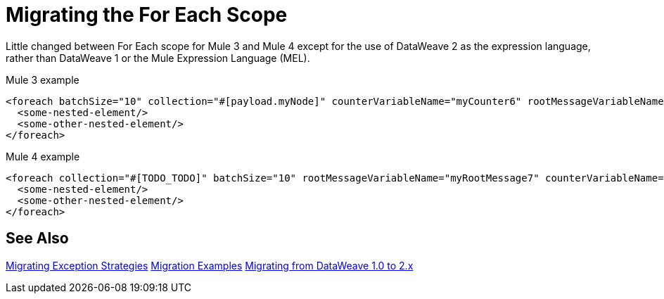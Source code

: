 // sme: DF, author: sduke?
= Migrating the For Each Scope

Little changed between For Each scope for Mule 3 and Mule 4 except for the use of DataWeave 2 as the expression language, rather than DataWeave 1 or the Mule Expression Language (MEL).

// TODO: MEL AND DATAWEAVE1 TO DW2? NOT CLEAR THAT WE REALLY NEED TO DO MUCH

.Mule 3 example
[source,xml, linenums]
----
<foreach batchSize="10" collection="#[payload.myNode]" counterVariableName="myCounter6" rootMessageVariableName="myRootMessage6">
  <some-nested-element/>
  <some-other-nested-element/>
</foreach>
----

//TODO: For the Mule 4 example, notice that TODO...

.Mule 4 example
[source,xml, linenums]
----
<foreach collection="#[TODO_TODO]" batchSize="10" rootMessageVariableName="myRootMessage7" counterVariableName="myCounter7">
  <some-nested-element/>
  <some-other-nested-element/>
</foreach>
----

== See Also

link:migration-core-exception-strategies[Migrating Exception Strategies]
link:migration-examples[Migration Examples]
link:migration-dataweave[Migrating from DataWeave 1.0 to 2.x]

////
link:migration-examples[Migration Examples]

link:migration-patterns[Migration Patterns]

link:migration-components[Migrating Components]
////
